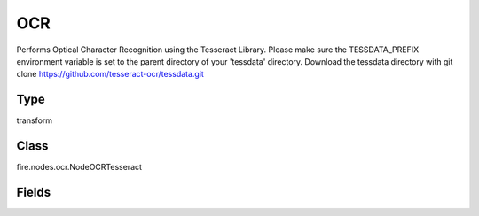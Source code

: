 OCR
=========== 

Performs Optical Character Recognition using the Tesseract Library. Please make sure the TESSDATA_PREFIX environment variable is set to the parent directory of your 'tessdata' directory. Download the tessdata directory with git clone https://github.com/tesseract-ocr/tessdata.git

Type
--------- 

transform

Class
--------- 

fire.nodes.ocr.NodeOCRTesseract

Fields
--------- 

.. list-table::
      :widths: 10 5 10
      :header-rows: 1
      * - Name
        - Title
        - Description
      * - imageNameCol
        - Image Name Column
        - input image column name
      * - imageCol
        - Image Column
        - input image column name
      * - outputCol
        - Output OCR Column
        - output column name




